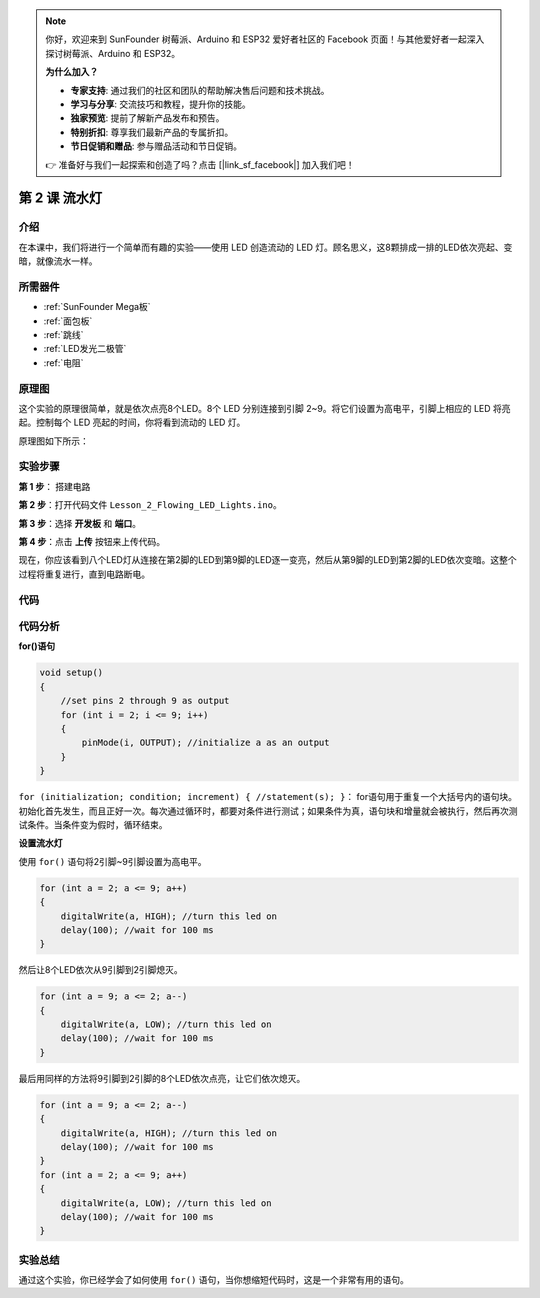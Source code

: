 .. note::

    你好，欢迎来到 SunFounder 树莓派、Arduino 和 ESP32 爱好者社区的 Facebook 页面！与其他爱好者一起深入探讨树莓派、Arduino 和 ESP32。

    **为什么加入？**

    - **专家支持**: 通过我们的社区和团队的帮助解决售后问题和技术挑战。
    - **学习与分享**: 交流技巧和教程，提升你的技能。
    - **独家预览**: 提前了解新产品发布和预告。
    - **特别折扣**: 尊享我们最新产品的专属折扣。
    - **节日促销和赠品**: 参与赠品活动和节日促销。

    👉 准备好与我们一起探索和创造了吗？点击 [|link_sf_facebook|] 加入我们吧！

.. _flowing_mega:

第 2 课 流水灯
===============================

介绍
-----------------

在本课中，我们将进行一个简单而有趣的实验——使用 LED 创造流动的 LED 灯。顾名思义，这8颗排成一排的LED依次亮起、变暗，就像流水一样。

所需器件
----------------------

.. image:: media_mega2560/megac2.png
    :align: center

* :ref:`SunFounder Mega板`
* :ref:`面包板`
* :ref:`跳线`
* :ref:`LED发光二极管`
* :ref:`电阻`


原理图
---------------------------

这个实验的原理很简单，就是依次点亮8个LED。8个 LED 分别连接到引脚 2~9。将它们设置为高电平，引脚上相应的 LED 将亮起。控制每个 LED 亮起的时间，你将看到流动的 LED 灯。

原理图如下所示：

.. image:: media_mega2560/image64.png
    :align: center




实验步骤
------------------------------

**第 1 步**： 搭建电路

.. image:: media_mega2560/image65.png
    :align: center

**第 2 步**：打开代码文件 ``Lesson_2_Flowing_LED_Lights.ino``。

**第 3 步**：选择 **开发板** 和 **端口**。

**第 4 步**：点击 **上传** 按钮来上传代码。

现在，你应该看到八个LED灯从连接在第2脚的LED到第9脚的LED逐一变亮，然后从第9脚的LED到第2脚的LED依次变暗。这整个过程将重复进行，直到电路断电。

.. image:: media_mega2560/image66.jpeg
    :align: center

代码
--------

.. raw:: html

    <iframe src=https://create.arduino.cc/editor/sunfounder01/0bbeb938-b857-40fd-beeb-74dfbd5eddb3/preview?embed style="height:510px;width:100%;margin:10px 0" frameborder=0></iframe>    

代码分析
--------------------

**for()语句**

.. code-block:: arduino

    void setup()
    {
        //set pins 2 through 9 as output
        for (int i = 2; i <= 9; i++)
        {
            pinMode(i, OUTPUT); //initialize a as an output
        }
    }

``for (initialization; condition; increment) { //statement(s); }``：
for语句用于重复一个大括号内的语句块。初始化首先发生，而且正好一次。每次通过循环时，都要对条件进行测试；如果条件为真，语句块和增量就会被执行，然后再次测试条件。当条件变为假时，循环结束。

**设置流水灯**

使用 ``for()`` 语句将2引脚~9引脚设置为高电平。

.. code-block:: arduino

    for (int a = 2; a <= 9; a++)
    {
        digitalWrite(a, HIGH); //turn this led on
        delay(100); //wait for 100 ms
    }

然后让8个LED依次从9引脚到2引脚熄灭。

.. code-block:: arduino

    for (int a = 9; a <= 2; a--)
    {
        digitalWrite(a, LOW); //turn this led on
        delay(100); //wait for 100 ms
    }

最后用同样的方法将9引脚到2引脚的8个LED依次点亮，让它们依次熄灭。

.. code-block:: arduino

    for (int a = 9; a <= 2; a--)
    {
        digitalWrite(a, HIGH); //turn this led on
        delay(100); //wait for 100 ms
    }
    for (int a = 2; a <= 9; a++)
    {
        digitalWrite(a, LOW); //turn this led on
        delay(100); //wait for 100 ms
    }


实验总结
------------

通过这个实验，你已经学会了如何使用 ``for()`` 语句，当你想缩短代码时，这是一个非常有用的语句。